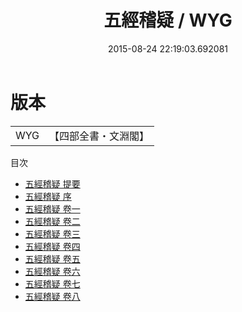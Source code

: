 #+TITLE: 五經稽疑 / WYG
#+DATE: 2015-08-24 22:19:03.692081
* 版本
 |       WYG|【四部全書・文淵閣】|
目次
 - [[file:KR1g0017_000.txt::000-1a][五經稽疑 提要]]
 - [[file:KR1g0017_000.txt::000-2a][五經稽疑 序]]
 - [[file:KR1g0017_001.txt::001-1a][五經稽疑 卷一]]
 - [[file:KR1g0017_002.txt::002-1a][五經稽疑 卷二]]
 - [[file:KR1g0017_003.txt::003-1a][五經稽疑 卷三]]
 - [[file:KR1g0017_004.txt::004-1a][五經稽疑 卷四]]
 - [[file:KR1g0017_005.txt::005-1a][五經稽疑 卷五]]
 - [[file:KR1g0017_006.txt::006-1a][五經稽疑 卷六]]
 - [[file:KR1g0017_007.txt::007-1a][五經稽疑 卷七]]
 - [[file:KR1g0017_008.txt::008-1a][五經稽疑 卷八]]
